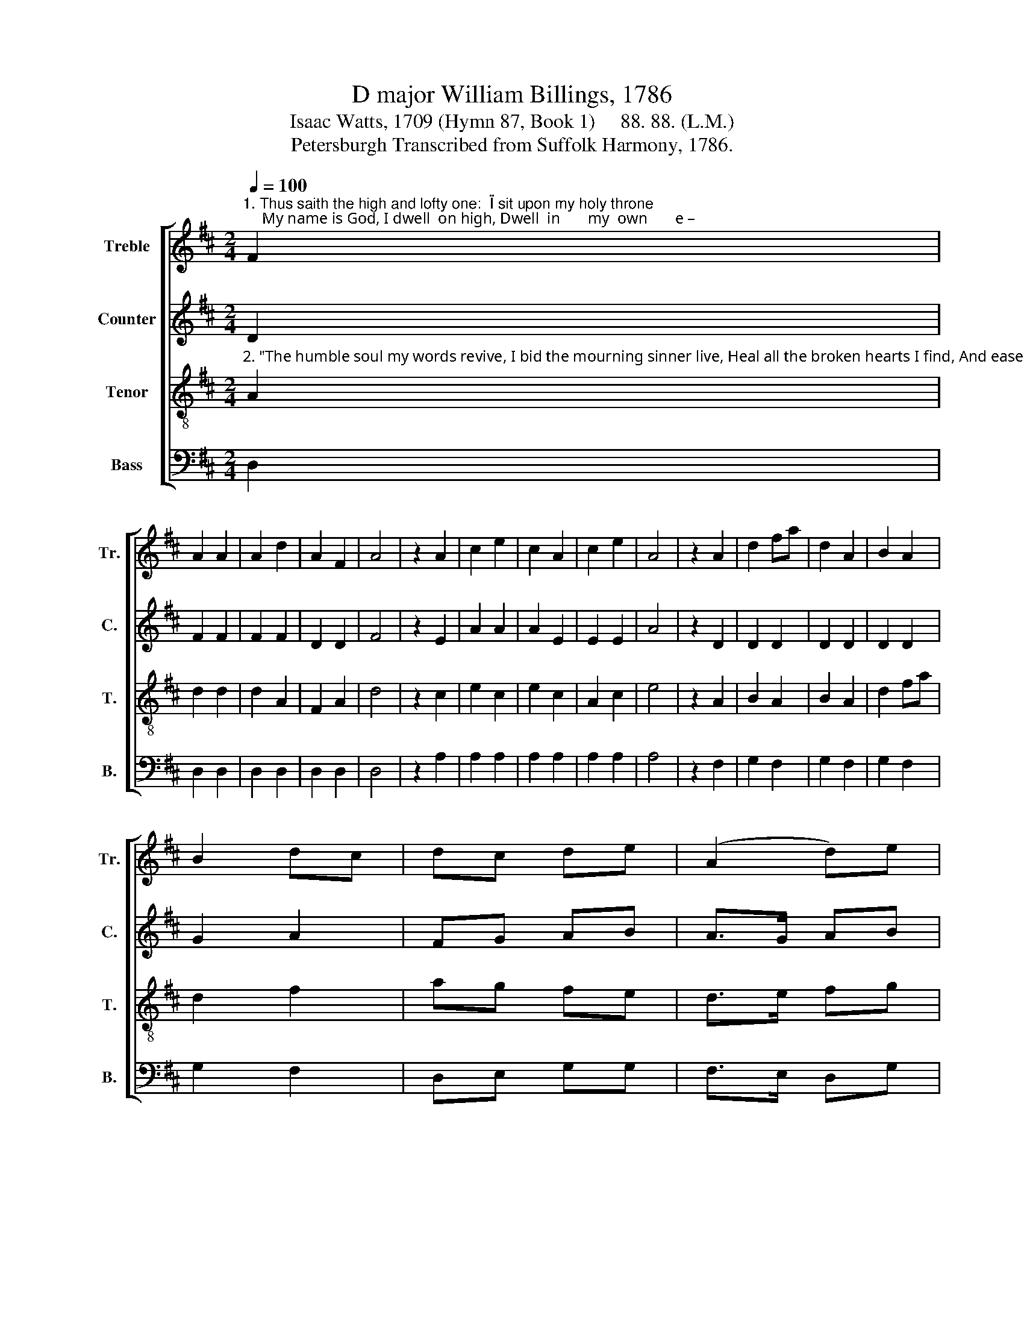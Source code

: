 X:1
T:D major William Billings, 1786
T:Isaac Watts, 1709 (Hymn 87, Book 1)     88. 88. (L.M.) 
T:Petersburgh Transcribed from Suffolk Harmony, 1786.
%%score [ 1 2 3 4 ]
L:1/8
Q:1/4=100
M:2/4
K:D
V:1 treble nm="Treble" snm="Tr."
V:2 treble nm="Counter" snm="C."
V:3 treble-8 nm="Tenor" snm="T."
V:4 bass nm="Bass" snm="B."
V:1
"^1. Thus saith the high and lofty one:  \"I sit upon my holy throne;     My name is God, I dwell  on high, Dwell  in       my  own       e –" F2 | %1
 A2 A2 | A2 d2 | A2 F2 | A4 | z2 A2 | c2 e2 | c2 A2 | c2 e2 | A4 | z2 A2 | d2 fa | d2 A2 | B2 A2 | %14
 B2 dc | dc de | (A2 d)e | %17
"^1. – ter– ni  –   ty.             But  I        descend   to            worlds be – low,       On   earth  I       have   a         man – sion    too;        The  humble" A2 A2 | %18
 A4 |: z2 A2 | D2 FG | A2 G2 | FG A2 | G4 | z2 FG/A/ | B2 A2 | F2 Ad | cB A^G | A4 | z2 A2 | %30
 A2 B2 | %31
"^1. spirit          and    con –  trite   Is     an   a     –     bode  of     my  de    –    light,  Is    an          a       –        bode         of    my               de – light." B2 B2 | %32
 A2 A2 | A3 A | B2 A2 | dc d2 | A2 AF | G3 A | B2 AB/c/ | d3 d | cB AA | A4 :| %42
V:2
 D2 | F2 F2 | F2 F2 | D2 D2 | F4 | z2 E2 | A2 A2 | A2 E2 | E2 E2 | A4 | z2 D2 | D2 D2 | D2 D2 | %13
 D2 D2 | G2 A2 | FG AB | A>G AB | AG FE | F4 |: z2 F2 | D2 D2 | D2 B,2 | D2 D2 | D4 | z2 D2 | %25
 D2 D2 | D2 (FG/)A/ | GF ED | E4 | z2 F2 | F2 D2 | D2 E2 | E2 C2 | D3 D | G2 FE | F2 F2 | %36
 F2 FG/A/ | D3 D | D>E FG | F>G AB | AG/G/ FE | F4 :| %42
V:3
"^2. \"The humble soul my words revive, I bid the mourning sinner live, Heal all the broken hearts I find, And ease the  sor   –   rows" A2 | %1
 d2 d2 | d2 A2 | F2 A2 | d4 | z2 c2 | e2 c2 | e2 c2 | A2 c2 | e4 | z2 A2 | B2 A2 | B2 A2 | d2 fa | %14
 d2 f2 | ag fe | d>e fg | %17
"^2. of      the   mind.\"        O      may  thy     par–doning  grace  be    nigh,       Lest we should faint, des – pair,  and       die!       Thus shall our" fe dc | %18
 d4 |: z2 d2 | AB AG | F2 GA/B/ | AG FE | D4 | z2 DE/F/ | G2 F2 | A2 de/f/ | ed cB | A4 | z2 A2 | %30
 dA GF | %31
"^2. bet – ter  thoughts approve   The meth – ods    of    thy  chas–tening love,   The  meth       –      ods  of             thy  chas – tening    love." G2 GA/B/ | %32
 AG FE | F3 A | d2 cd/e/ | A2 A2 | d2 de/f/ | B3 A | d>ed/e/ f/g/ | af dg | fe/f/ dc | d4 :| %42
V:4
 D,2 | D,2 D,2 | D,2 D,2 | D,2 D,2 | D,4 | z2 A,2 | A,2 A,2 | A,2 A,2 | A,2 A,2 | A,4 | z2 F,2 | %11
 G,2 F,2 | G,2 F,2 | G,2 F,2 | G,2 F,2 | D,E, G,G, | F,>E, D,G, | A,2 A,,2 | D,4 |: z2 D,2 | %20
 F,G, F,E, | D,2 E,F,/G,/ | F,E, D,C, | B,,4 | z2 D,2 | D,2 D,2 | D,2 D,2 | E,2 E,2 | A,,4 | %29
 z2 D,2 | D,2 B,,2 | G,,2 E,2 | C,2 A,,2 | D,3 F, | G,2 A,2 | F,2 D,2 | D,2 F,2 | G,3 F, | %38
 (G,2 F,)E, | D,>E, F,G, | A,2 A,,2 | D,4 :| %42

